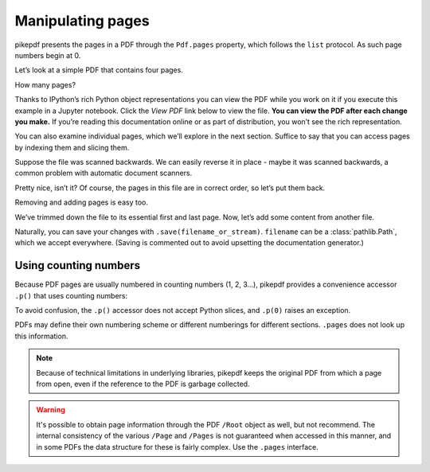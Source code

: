 Manipulating pages
------------------

pikepdf presents the pages in a PDF through the ``Pdf.pages`` property,
which follows the ``list`` protocol. As such page numbers begin at 0.

Let’s look at a simple PDF that contains four pages.

.. ipython::

    In [1]: from pikepdf import Pdf

    In [2]: pdf = Pdf.open('../tests/resources/fourpages.pdf')

How many pages?

.. ipython::

    In [2]: len(pdf.pages)

Thanks to IPython’s rich Python object representations you can view the PDF
while you work on it if you execute this example in a Jupyter notebook. Click
the *View PDF* link below to view the file. **You can view the PDF after each
change you make.** If you’re reading this documentation online or as part of
distribution, you won’t see the rich representation.

.. ipython::
    :verbatim:

    In [1]: pdf
    Out[1]: View PDF

You can also examine individual pages, which we’ll explore in the next
section. Suffice to say that you can access pages by indexing them and
slicing them.

.. ipython::

    In [1]: pdf.pages[-1].MediaBox

Suppose the file was scanned backwards. We can easily reverse it in
place - maybe it was scanned backwards, a common problem with automatic
document scanners.

.. ipython::

    In [1]: pdf.pages.reverse()

.. ipython::

    In [1]: pdf

Pretty nice, isn’t it? Of course, the pages in this file are in correct
order, so let’s put them back.

.. ipython::

    In [1]: pdf.pages.reverse()

Removing and adding pages is easy too.

.. ipython::

    In [1]: del pdf.pages[1:3]  # Remove pages 2-3 labeled "second page" and "third page"

.. ipython::

    In [1]: pdf

We’ve trimmed down the file to its essential first and last page. Now,
let’s add some content from another file.

.. ipython::

    In [1]: appendix = Pdf.open('../tests/resources/sandwich.pdf')

    In [2]: pdf.pages.extend(appendix.pages)

    In [3]: graph = Pdf.open('../tests/resources/graph.pdf')

    In [4]: pdf.pages.insert(1, graph.pages[0])

    In [5]: len(pdf.pages)

Naturally, you can save your changes with ``.save(filename_or_stream)``.
``filename`` can be a :class:`pathlib.Path`, which we accept everywhere. (Saving
is commented out to avoid upsetting the documentation generator.)

.. ipython::
    :verbatim:

    In [1]: pdf.save('output.pdf')

Using counting numbers
~~~~~~~~~~~~~~~~~~~~~~

Because PDF pages are usually numbered in counting numbers (1, 2, 3…),
pikepdf provides a convenience accessor ``.p()`` that uses counting
numbers:

.. ipython::
    :verbatim:

    In [1]: pdf.pages.p(1)        # The first page in the document

    In [1]: pdf.pages[0]          # Also the first page in the document

    In [1]: del pdf.pages.p(1)    # This would delete the first page

To avoid confusion, the ``.p()`` accessor does not accept Python slices,
and ``.p(0)`` raises an exception.

PDFs may define their own numbering scheme or different numberings for
different sections. ``.pages`` does not look up this information.

.. note::

    Because of technical limitations in underlying libraries, pikepdf keeps the
    original PDF from which a page from open, even if the reference to the PDF
    is garbage collected.

.. warning::

    It's possible to obtain page information through the PDF ``/Root`` object as
    well, but not recommend. The internal consistency of the various ``/Page``
    and ``/Pages`` is not guaranteed when accessed in this manner, and in some
    PDFs the data structure for these is fairly complex. Use the ``.pages``
    interface.
